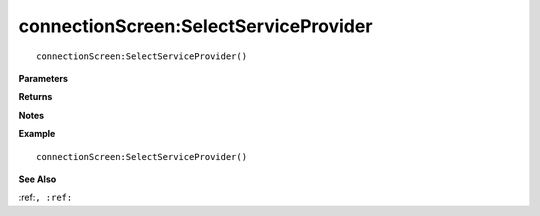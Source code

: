 .. _connectionScreen_SelectServiceProvider:

===================================
connectionScreen\:SelectServiceProvider 
===================================

.. description
    
::

   connectionScreen:SelectServiceProvider()


**Parameters**



**Returns**



**Notes**



**Example**

::

   connectionScreen:SelectServiceProvider()

**See Also**

:ref:``, :ref:`` 

